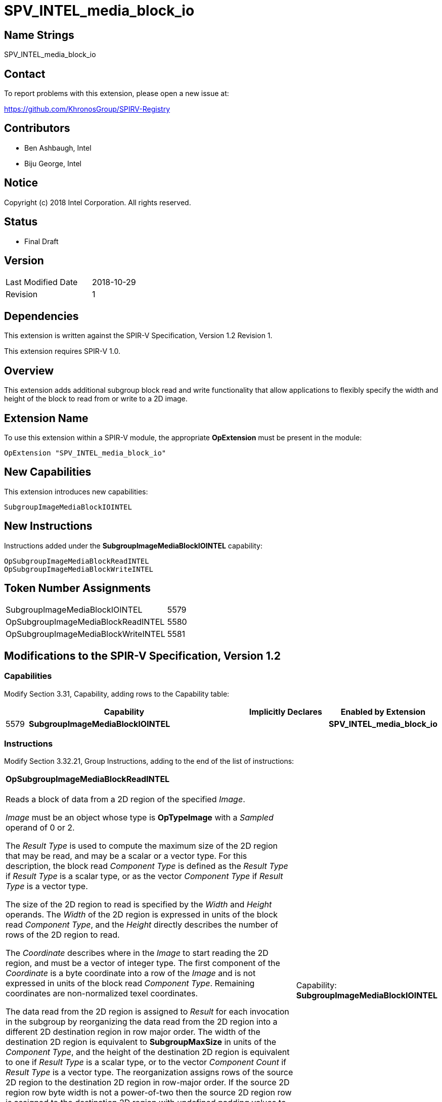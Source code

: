 = SPV_INTEL_media_block_io

== Name Strings

SPV_INTEL_media_block_io

== Contact

To report problems with this extension, please open a new issue at:

https://github.com/KhronosGroup/SPIRV-Registry

== Contributors

- Ben Ashbaugh, Intel +
- Biju George, Intel

== Notice

Copyright (c) 2018 Intel Corporation.  All rights reserved.

== Status

- Final Draft

== Version

[width="40%",cols="25,25"]
|========================================
| Last Modified Date | 2018-10-29
| Revision           | 1
|========================================

== Dependencies

This extension is written against the SPIR-V Specification,
Version 1.2 Revision 1.

This extension requires SPIR-V 1.0.

== Overview

This extension adds additional subgroup block read and write functionality that allow applications to flexibly specify the width and height of the block to read from or write to a 2D image.

== Extension Name

To use this extension within a SPIR-V module, the appropriate *OpExtension* must be present in the module:

----
OpExtension "SPV_INTEL_media_block_io"
----

== New Capabilities

This extension introduces new capabilities:

----
SubgroupImageMediaBlockIOINTEL
----

== New Instructions

Instructions added under the *SubgroupImageMediaBlockIOINTEL* capability:

// <rettype> intel_sub_group_media_block_read_<suffix>(
//              int2 src_byte_offset,
//              int width,
//              int height,
//              <access qualifier> image2d_t image )
// void      intel_sub_group_media_block_write_<suffix>(
//              int2 dst_byte_offset,
//              int width,
//              int height,
//              <writetype> data,
//              <access qualifier> image2d_t image )

----
OpSubgroupImageMediaBlockReadINTEL
OpSubgroupImageMediaBlockWriteINTEL
----

== Token Number Assignments

[width="40%"]
[cols="70%,30%"]
[grid="rows"]
|====
|SubgroupImageMediaBlockIOINTEL     |   5579
|OpSubgroupImageMediaBlockReadINTEL |   5580
|OpSubgroupImageMediaBlockWriteINTEL|   5581
|====

== Modifications to the SPIR-V Specification, Version 1.2

=== Capabilities

Modify Section 3.31, Capability, adding rows to the Capability table:

[cols="1,10,4,4",options="header"]
|====
2+^| Capability ^| Implicitly Declares ^| Enabled by Extension

| 5579 | *SubgroupImageMediaBlockIOINTEL* | | *SPV_INTEL_media_block_io*

|====

=== Instructions

Modify Section 3.32.21, Group Instructions, adding to the end of the list of instructions:

[cols="1,1,6*3",width="100%"]
|=====
7+|[[OpSubgroupImageMediaBlockReadINTEL]]*OpSubgroupImageMediaBlockReadINTEL* +
 +
Reads a block of data from a 2D region of the specified _Image_.

_Image_ must be an object whose type is *OpTypeImage* with a _Sampled_ operand of 0 or 2.

The _Result Type_ is used to compute the maximum size of the 2D region that may be read, and may be a scalar or a vector type.  For this description, the block read _Component Type_ is defined as the _Result Type_ if _Result Type_ is a scalar type, or as the vector _Component Type_ if _Result Type_ is a vector type.

The size of the 2D region to read is specified by the _Width_ and _Height_ operands.  The _Width_ of the 2D region is expressed in units of the block read _Component Type_, and the _Height_ directly describes the number of rows of the 2D region to read.

The _Coordinate_ describes where in the _Image_ to start reading the 2D region, and must be a vector of integer type.  The first component of the _Coordinate_ is a byte coordinate into a row of the _Image_ and is not expressed in units of the block read _Component Type_.  Remaining coordinates are non-normalized texel coordinates.

The data read from the 2D region is assigned to _Result_ for each invocation in the subgroup by reorganizing the data read from the 2D region into a different 2D destination region in row major order.  The width of the destination 2D region is equivalent to *SubgroupMaxSize* in units of the _Component Type_, and the height of the destination 2D region is equivalent to one if _Result Type_ is a scalar type, or to the vector _Component Count_ if _Result Type_ is a vector type.  The reorganization assigns rows of the source 2D region to the destination 2D region in row-major order.  If the source 2D region row byte width is not a power-of-two then the source 2D region row is assigned to the destination 2D region with undefined padding values to make a power-of-two row byte width.  Each invocation in the subgroup is then assigned a _Component Type_ column vector of the reorganized 2D region, i.e. each invocation_s subsequent data element_s index is strided by the *SubgroupMaxSize* in the 2D destination region.

If the size of the requested 2D region to read is smaller than the 2D destination region then some tail components of some _Result_ values will not be assigned values.  If the size of the 2D region to read is larger than the 2D destination region then some parts of the 2D region to read will be not be assigned and will be dropped.
1+|Capability: +
*SubgroupImageMediaBlockIOINTEL*
| 7 | 5580 | _<id>_ _Result Type_ | _<id>_ _Result_ |  _<id>_ _Image_ | _<id>_ _Coordinate_ | _<id>_ _Width_ | _<id>_ _Height_
|=====

[cols="1,1,5*3",width="100%"]
|=====
6+|[[OpSubgroupImageMediaBlockWriteINTEL]]*OpSubgroupImageMediaBlockWriteINTEL* +
 +
Writes a block of data into a 2D region of the specified _Image_.

_Image_ must be an object whose type is *OpTypeImage* with a _Sampled_ operand of 0 or 2.

The type of _Data_ is used to compute the maximum size of the 2D region that may be written, and may be a scalar or a vector type.  For this description, the block write _Component Type_ is defined as the type of _Data_ if it is a scalar type, or the vector _Component Type_ if it is a vector type.

The size of the 2D region to write is specified by the _Width_ and _Height_ operands.  The _Width_ of the 2D region is expressed in units of the block write _Component Type_, and the _Height_ directly describes the number of rows of the 2D region to write.

The _Coordinate_ describes where in the _Image_ to start writing the 2D region, and must be a vector of integer type.  The first component of the _Coordinate_ is a byte coordinate into a row of the _Image_ and is not expressed in units of the _Component Type_.  Remaining coordinates are non-normalized texel coordinates.

The _Data_ for each invocation in the subgroup collectively forms a 2D source region, where the width of the 2D source region is equivalent to the *SubgroupMaxSize* in units of the block write _Component Type_, and the height of the 2D source region is equivalent to one if the type of _Data_ is a scalar type, or to the vector _Component Count_ if it is a vector type.  This 2D source region is then reorganized into a different 2D region to write.  The reorganization assigns data from the 2D source region to rows of the 2D region to write in row-major order.  If the row byte width of the 2D region to write is not a power-of-two, then some values from the 2D source region are skipped during assignment, so that each row of the 2D region to write begins at an byte offset that is a power-of-two.

If the size of the 2D source region is greater than the size of the 2D region to write then some tail components of some _Data_ values will not be written.  This SPIR-V extension does not require any specific behavior when the size of the 2D source region is smaller than the size of the 2D region to write, but some environments may define behavior for this case.
1+|Capability: +
*SubgroupImageMediaBlockIOINTEL*
| 6 | 5581 |  _<id>_ _Image_ | _<id>_ _Coordinate_ | _<id>_ _Width_ | _<id>_ _Height_ | _<id>_ _Data_
|=====

== Validation Rules

None.

== Issues

None.

//. Issue.
//+
//--
//*RESOLVED*: Resolution.
//--

== Revision History

[cols="5,15,15,70"]
[grid="rows"]
[options="header"]
|========================================
|Rev|Date|Author|Changes
|1|2018-10-29|Ben Ashbaugh|*Initial revision*
|========================================
